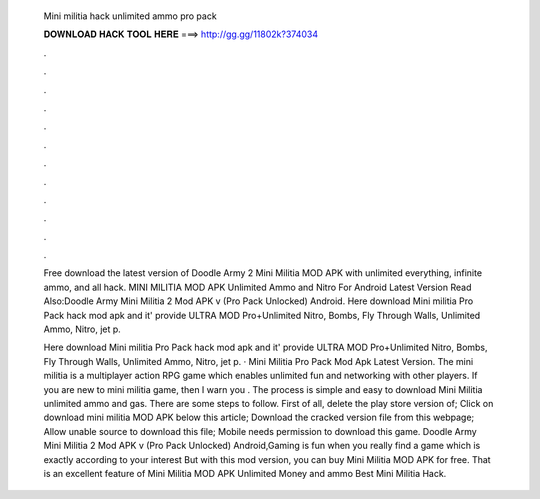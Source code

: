   Mini militia hack unlimited ammo pro pack
  
  
  
  𝐃𝐎𝐖𝐍𝐋𝐎𝐀𝐃 𝐇𝐀𝐂𝐊 𝐓𝐎𝐎𝐋 𝐇𝐄𝐑𝐄 ===> http://gg.gg/11802k?374034
  
  
  
  .
  
  
  
  .
  
  
  
  .
  
  
  
  .
  
  
  
  .
  
  
  
  .
  
  
  
  .
  
  
  
  .
  
  
  
  .
  
  
  
  .
  
  
  
  .
  
  
  
  .
  
  Free download the latest version of Doodle Army 2 Mini Militia MOD APK with unlimited everything, infinite ammo, and all hack. MINI MILITIA MOD APK Unlimited Ammo and Nitro For Android Latest Version Read Also:Doodle Army Mini Militia 2 Mod APK v (Pro Pack Unlocked) Android. Here download Mini militia Pro Pack hack mod apk and it' provide ULTRA MOD Pro+Unlimited Nitro, Bombs, Fly Through Walls, Unlimited Ammo, Nitro, jet p.
  
  Here download Mini militia Pro Pack hack mod apk and it' provide ULTRA MOD Pro+Unlimited Nitro, Bombs, Fly Through Walls, Unlimited Ammo, Nitro, jet p. · Mini Militia Pro Pack Mod Apk Latest Version. The mini militia is a multiplayer action RPG game which enables unlimited fun and networking with other players. If you are new to mini militia game, then I warn you . The process is simple and easy to download Mini Militia unlimited ammo and gas. There are some steps to follow. First of all, delete the play store version of; Click on download mini militia MOD APK below this article; Download the cracked version file from this webpage; Allow unable source to download this file; Mobile needs permission to download this game. Doodle Army Mini Militia 2 Mod APK v (Pro Pack Unlocked) Android,Gaming is fun when you really find a game which is exactly according to your interest But with this mod version, you can buy Mini Militia MOD APK for free. That is an excellent feature of Mini Militia MOD APK Unlimited Money and ammo Best Mini Militia Hack.
